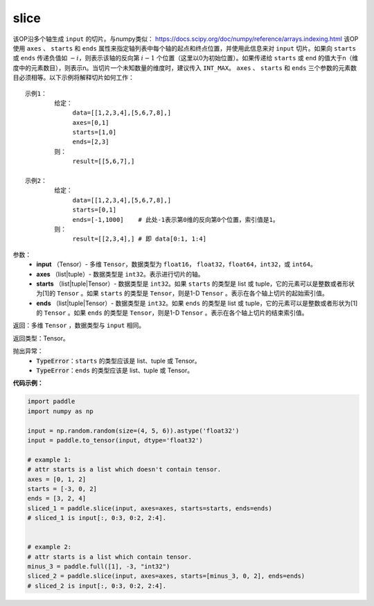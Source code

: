 .. _cn_api_fluid_layers_slice:

slice
-------------------------------

.. py:function:: paddle.slice(input, axes, starts, ends)




该OP沿多个轴生成 ``input`` 的切片。与numpy类似： https://docs.scipy.org/doc/numpy/reference/arrays.indexing.html 该OP使用 ``axes`` 、 ``starts`` 和 ``ends`` 属性来指定轴列表中每个轴的起点和终点位置，并使用此信息来对 ``input`` 切片。如果向 ``starts`` 或 ``ends`` 传递负值如 :math:`-i`，则表示该轴的反向第 :math:`i-1` 个位置（这里以0为初始位置）。如果传递给 ``starts`` 或 ``end`` 的值大于n（维度中的元素数目），则表示n。当切片一个未知数量的维度时，建议传入 ``INT_MAX``。 ``axes`` 、 ``starts`` 和 ``ends`` 三个参数的元素数目必须相等。以下示例将解释切片如何工作：

::

        示例1：
                给定：
                     data=[[1,2,3,4],[5,6,7,8],]
                     axes=[0,1]
                     starts=[1,0]
                     ends=[2,3]
                则：
                     result=[[5,6,7],]

        示例2：
                给定：
                     data=[[1,2,3,4],[5,6,7,8],]
                     starts=[0,1]
                     ends=[-1,1000]    # 此处-1表示第0维的反向第0个位置，索引值是1。
                则：
                     result=[[2,3,4],] # 即 data[0:1, 1:4]

参数：
        - **input** （Tensor）- 多维 ``Tensor``，数据类型为 ``float16``， ``float32``，``float64``，``int32``，或 ``int64``。
        - **axes** （list|tuple）- 数据类型是 ``int32``。表示进行切片的轴。
        - **starts** （list|tuple|Tensor）- 数据类型是 ``int32``。如果 ``starts`` 的类型是 list 或 tuple，它的元素可以是整数或者形状为[1]的 ``Tensor`` 。如果 ``starts`` 的类型是 ``Tensor``，则是1-D ``Tensor`` 。表示在各个轴上切片的起始索引值。
        - **ends** （list|tuple|Tensor）- 数据类型是 ``int32``。如果 ``ends`` 的类型是 list 或 tuple，它的元素可以是整数或者形状为[1]的 ``Tensor`` 。如果 ``ends`` 的类型是 ``Tensor``，则是1-D ``Tensor`` 。表示在各个轴上切片的结束索引值。

返回：多维 ``Tensor`` ，数据类型与 ``input`` 相同。

返回类型：Tensor。

抛出异常：
    - :code:`TypeError`：``starts`` 的类型应该是 list、tuple 或 Tensor。
    - :code:`TypeError`：``ends`` 的类型应该是 list、tuple 或 Tensor。
**代码示例：**

.. code-block:: python

    import paddle
    import numpy as np

    input = np.random.random(size=(4, 5, 6)).astype('float32')
    input = paddle.to_tensor(input, dtype='float32')

    # example 1:
    # attr starts is a list which doesn't contain tensor.
    axes = [0, 1, 2]
    starts = [-3, 0, 2]
    ends = [3, 2, 4]
    sliced_1 = paddle.slice(input, axes=axes, starts=starts, ends=ends)
    # sliced_1 is input[:, 0:3, 0:2, 2:4].


    # example 2:
    # attr starts is a list which contain tensor.
    minus_3 = paddle.full([1], -3, "int32")
    sliced_2 = paddle.slice(input, axes=axes, starts=[minus_3, 0, 2], ends=ends)
    # sliced_2 is input[:, 0:3, 0:2, 2:4].






